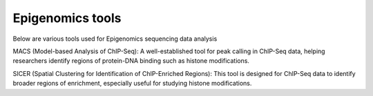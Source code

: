 **Epigenomics tools**
=====================

Below are various tools used for Epigenomics sequencing data analysis

MACS (Model-based Analysis of ChIP-Seq): A well-established tool for peak calling in ChIP-Seq data, helping researchers identify regions of protein-DNA binding such as histone modifications.

SICER (Spatial Clustering for Identification of ChIP-Enriched Regions): This tool is designed for ChIP-Seq data to identify broader regions of enrichment, especially useful for studying histone modifications.
